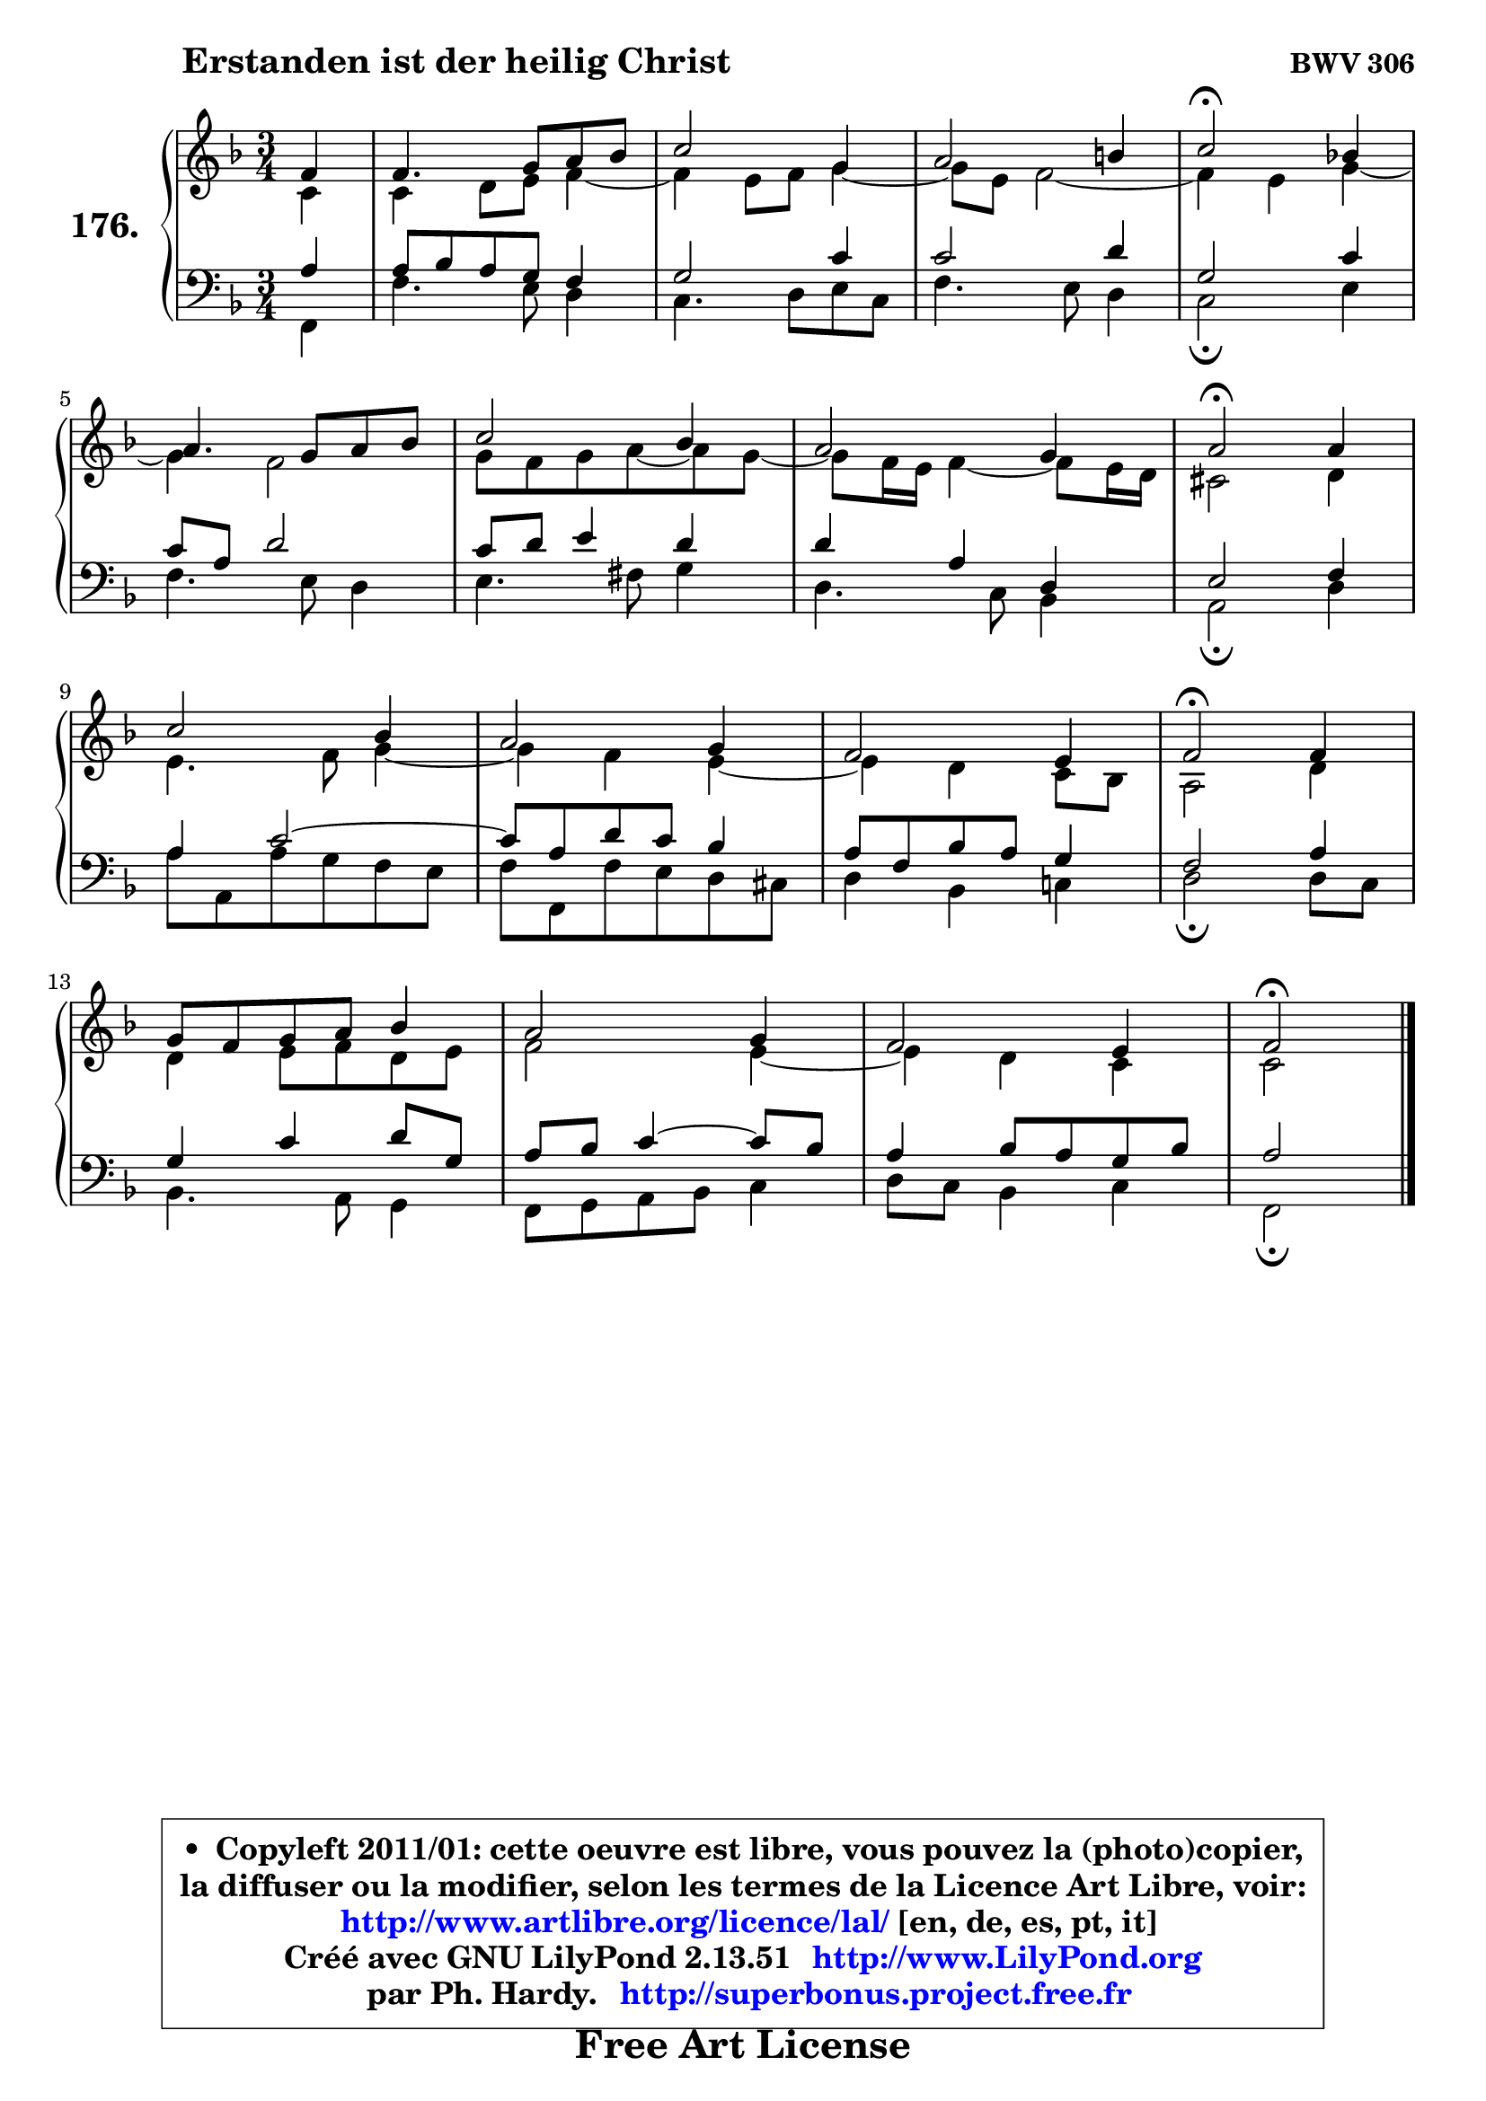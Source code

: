 
\version "2.13.51"

    \paper {
%	system-system-spacing #'padding = #0.1
%	score-system-spacing #'padding = #0.1
%	ragged-bottom = ##f
%	ragged-last-bottom = ##f
	}

    \header {
      opus = \markup { \bold "BWV 306" }
      piece = \markup { \hspace #9 \fontsize #2 \bold "Erstanden ist der heilig Christ" }
      maintainer = "Ph. Hardy"
      maintainerEmail = "superbonus.project@free.fr"
      lastupdated = "2011/Fev/25"
      tagline = \markup { \fontsize #3 \bold "Free Art License" }
      copyright = \markup { \fontsize #3  \bold   \override #'(box-padding .  1.0) \override #'(baseline-skip . 2.9) \box \column { \center-align { \fontsize #-2 \line { • \hspace #0.5 Copyleft 2011/01: cette oeuvre est libre, vous pouvez la (photo)copier, } \line { \fontsize #-2 \line {la diffuser ou la modifier, selon les termes de la Licence Art Libre, voir: } } \line { \fontsize #-2 \with-url #"http://www.artlibre.org/licence/lal/" \line { \fontsize #1 \hspace #1.0 \with-color #blue http://www.artlibre.org/licence/lal/ [en, de, es, pt, it] } } \line { \fontsize #-2 \line { Créé avec GNU LilyPond 2.13.51 \with-url #"http://www.LilyPond.org" \line { \with-color #blue \fontsize #1 \hspace #1.0 \with-color #blue http://www.LilyPond.org } } } \line { \hspace #1.0 \fontsize #-2 \line {par Ph. Hardy. } \line { \fontsize #-2 \with-url #"http://superbonus.project.free.fr" \line { \fontsize #1 \hspace #1.0 \with-color #blue http://superbonus.project.free.fr } } } } } }

	  }

  guidemidi = {
        r4 |
        R2. |
        R2. |
        R2. |
        \tempo 4 = 34 r2 \tempo 4 = 78 r4 |
        R2. |
        R2. |
        R2. |
        \tempo 4 = 34 r2 \tempo 4 = 78 r4 |
        R2. |
        R2. |
        R2. |
        \tempo 4 = 34 r2 \tempo 4 = 78 r4 |
        R2. |
        R2. |
        R2. |
        \tempo 4 = 34 r2 
	}

  upper = {
	\time 3/4
	\key f \major
	\clef treble
	\partial 4
	\voiceOne
	<< { 
	% SOPRANO
	\set Voice.midiInstrument = "acoustic grand"
	\relative c' {
        f4 |
        f4. g8 a bes |
        c2 g4 |
        a2 b4 |
        c2\fermata bes!4 |
\break
        a4. g8 a bes |
        c2 bes4 |
        a2 g4 |
        a2\fermata a4 |
\break
        c2 bes4 |
        a2 g4 |
        f2 e4 |
        f2\fermata f4 |
\break
        g8 f g a bes4 |
        a2 g4 |
        f2 e4 |
        f2\fermata
        \bar "|."
	} % fin de relative
	}

	\context Voice="1" { \voiceTwo 
	% ALTO
	\set Voice.midiInstrument = "acoustic grand"
	\relative c' {
        c4 |
        c4 d8 e f4 ~ |
	f4 e8 f g4 ~ |
	g8 e8 f2 ~ |
	f4 e4 g4 ~ |
	g4 f2 |
        g8 f g a8 ~ a8 g8 ~ |
	g8 f16 e f4 ~ f8 e16 d |
        cis2 d4 |
        e4. f8 g4 ~ |
	g4 f4 e4 ~ |
	e4 d4 c8 bes |
        a2 d4 |
        d4 e8 f d e |
        f2 e4 ~ |
	e4 d4 c |
        c2
        \bar "|."
	} % fin de relative
	\oneVoice
	} >>
	}

    lower = {
	\time 3/4
	\key f \major
	\clef bass
	\partial 4
	\voiceOne
	<< { 
	% TENOR
	\set Voice.midiInstrument = "acoustic grand"
	\relative c' {
        a4 |
        a8 bes a g f4 |
        g2 c4 |
        c2 d4 |
        g,2 c4 |
        c8 a d2 |
        c8 d e4 d |
        d4 a d, |
        e2 f4 |
        a4 c2 ~ |
        c8 a d c bes4 |
        a8 f bes a g4 |
        f2 a4 |
        g4 c d8 g, |
        a8 bes c4 ~ c8 bes |
        a4 bes8 a g bes |
        a2
        \bar "|."
	} % fin de relative
	}
	\context Voice="1" { \voiceTwo 
	% BASS
	\set Voice.midiInstrument = "acoustic grand"
	\relative c, {
        f4 |
        f'4. e8 d4 |
        c4. d8 e c |
        f4. e8 d4 |
        c2\fermata e4 |
        f4. e8 d4 |
        e4. fis8 g4 |
        d4. c8 bes4 |
        a2\fermata d4 |
        a'8 a, a' g f e |
        f8 f, f' e d cis |
        d4 bes c! |
        d2\fermata d8 c |
        bes4. a8 g4 |
        f8 g a bes c4 |
        d8 c bes4 c |
        f,2\fermata
        \bar "|."
	} % fin de relative
	\oneVoice
	} >>
	}


    \score { 

	\new PianoStaff <<
	\set PianoStaff.instrumentName = \markup { \bold \huge "176." }
	\new Staff = "upper" \upper
	\new Staff = "lower" \lower
	>>

    \layout {
%	ragged-last = ##f
	   }

         } % fin de score

  \score {
    \unfoldRepeats { << \guidemidi \upper \lower >> }
    \midi {
    \context {
     \Staff
      \remove "Staff_performer"
               }

     \context {
      \Voice
       \consists "Staff_performer"
                }

     \context { 
      \Score
      tempoWholesPerMinute = #(ly:make-moment 78 4)
		}
	    }
	}

